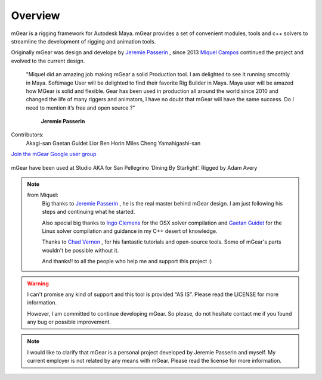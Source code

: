 Overview
========

mGear is a rigging framework for Autodesk Maya. mGear provides a set of convenient modules, tools and 	c++ solvers to streamline the development of rigging and animation tools.

Originally mGear was design and develope by `Jeremie Passerin <http://www.jeremiepasserin.com/blog/>`_ , since 2013 `Miquel Campos <http://www.miquel-campos.com/>`_ continued the project and evolved to the current design.

				"Miquel did an amazing job making mGear a solid Production tool. I am delighted to see it running smoothly in Maya. Softimage User will be delighted to find their favorite Rig Builder in Maya. Maya user will be amazed how MGear is solid and flexible. Gear has been used in production all around the world since 2010 and changed the life of many riggers and animators, I have no doubt that mGear will have the same success. Do I need to mention it’s free and open source ?"

																			**Jeremie Passerin**

Contributors:
	Akagi-san
	Gaetan Guidet
	Lior Ben Horin
	Miles Cheng
	Yamahigashi-san

`Join the mGear Google user group <https://groups.google.com/forum/#!forum/mgearusergroup/>`_

.. figure:: images/studioAKA_mGear_A.jpg
    :width: 800px
    :align: center
    :height: 475px
    :alt: alternate text
    :figclass: align-center

    mGear have been used at Studio AKA for San Pellegrino ‘Dining By Starlight’. Rigged by Adam Avery

.. note::

	from Miquel:
		Big thanks to `Jeremie Passerin <http://www.jeremiepasserin.com/blog/>`_ , he is the real master behind mGear design. I am just following  his steps and continuing what he started.

		Also special big thanks to `Ingo Clemens <http://www.braverabbit.de/>`_ for the OSX solver compilation and `Gaetan Guidet <https://github.com/gatgui>`_ for the Linux solver compilation and guidance in my C++ desert of knowledge.

		Thanks to `Chad Vernon <http://www.chadvernon.com/blog/>`_ , for his fantastic tutorials and open-source tools. Some of mGear's parts wouldn't be possible without it.

		And thanks!! to all the people who help me and support this project :)

.. warning::

	I can't promise any kind of support and this tool is provided “AS IS”. Please read the LICENSE for more information.

	However, I am committed to continue developing mGear. So please, do not hesitate contact me if you found any bug or possible improvement.

.. note::

	I would like to clarify that mGear is a personal project developed by Jeremie Passerin and myself. My current employer is not related by any means with mGear.
	Please read the license for more information.
